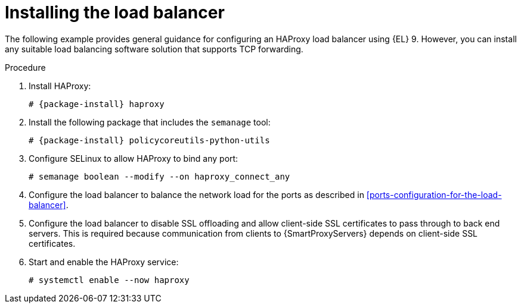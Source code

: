 :_mod-docs-content-type: PROCEDURE

[id="installing-the-load-balancer"]
= Installing the load balancer

[role="_abstract"]
The following example provides general guidance for configuring an HAProxy load balancer using {EL} 9.
However, you can install any suitable load balancing software solution that supports TCP forwarding.

.Procedure
. Install HAProxy:
+
[options="nowrap" subs="attributes"]
----
# {package-install} haproxy
----
. Install the following package that includes the `semanage` tool:
+
[options="nowrap" subs="attributes"]
----
# {package-install} policycoreutils-python-utils
----
. Configure SELinux to allow HAProxy to bind any port:
+
----
# semanage boolean --modify --on haproxy_connect_any
----
. Configure the load balancer to balance the network load for the ports as described in xref:ports-configuration-for-the-load-balancer[].
. Configure the load balancer to disable SSL offloading and allow client-side SSL certificates to pass through to back end servers.
This is required because communication from clients to {SmartProxyServers} depends on client-side SSL certificates.
. Start and enable the HAProxy service:
+
----
# systemctl enable --now haproxy
----
